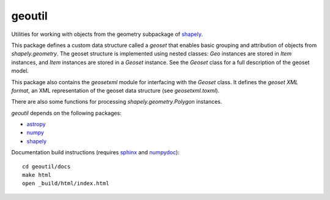 geoutil
=======

Utilities for working with objects from the geometry subpackage of `shapely
<https://github.com/Toblerity/Shapely>`_.

This package defines a custom data structure called a *geoset* that enables
basic grouping and attribution of objects from `shapely.geometry`. The
geoset structure is implemented using nested classes: `Geo` instances are
stored in `Item` instances, and `Item` instances are stored in a `Geoset`
instance. See the `Geoset` class for a full description of the geoset
model.

This package also contains the `geosetxml` module for interfacing with the
`Geoset` class. It defines the *geoset XML format*, an XML representation
of the geoset data structure (see `geosetxml.toxml`).

There are also some functions for processing `shapely.geometry.Polygon`
instances.

`geoutil` depends on the following packages:

- `astropy <http://www.astropy.org>`_
- `numpy <http://www.numpy.org>`_
- `shapely <https://github.com/Toblerity/Shapely>`_

Documentation build instructions (requires `sphinx <http://sphinx-doc.org/>`_
and `numpydoc <https://github.com/numpy/numpydoc>`_)::

  cd geoutil/docs
  make html
  open _build/html/index.html
